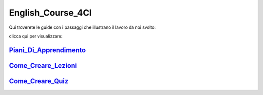 English_Course_4CI
=========
Qui troverete le guide con i passaggi che illustrano il lavoro da noi svolto:


clicca qui per visualizzare: 

Piani_Di_Apprendimento_ 
--------


Come_Creare_Lezioni_
--------

Come_Creare_Quiz_
--------


.. _Piani_Di_Apprendimento: http://english-course-prova1.readthedocs.io/en/latest/DOCS/index.html
.. _come_creare_lezioni: http://english-course-prova1.readthedocs.io/en/latest/DOCS/README.html
.. _Come_Creare_Quiz: http://english-course-prova1.readthedocs.io/en/latest/DOCS/ciao.html
